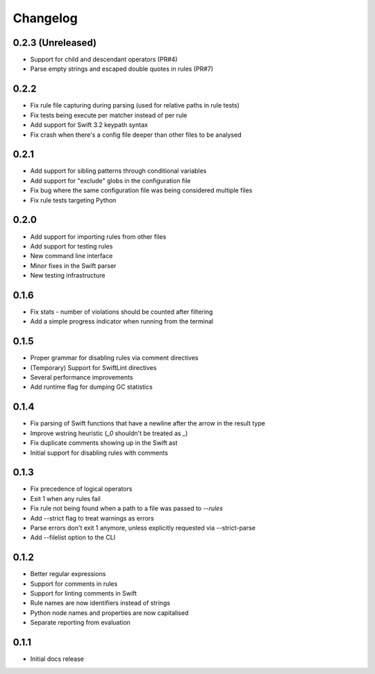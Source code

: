Changelog
=========

0.2.3 (Unreleased)
------------------

- Support for child and descendant operators (PR#4)
- Parse empty strings and escaped double quotes in rules (PR#7)


0.2.2
-----

- Fix rule file capturing during parsing (used for relative paths in rule tests)
- Fix tests being execute per matcher instead of per rule
- Add support for Swift 3.2 keypath syntax
- Fix crash when there's a config file deeper than other files to be analysed

0.2.1
-----

- Add support for sibling patterns through conditional variables
- Add support for "exclude" globs in the configuration file
- Fix bug where the same configuration file was being considered multiple files
- Fix rule tests targeting Python

0.2.0
-----

- Add support for importing rules from other files
- Add support for testing rules
- New command line interface
- Minor fixes in the Swift parser
- New testing infrastructure

0.1.6
-----

- Fix stats - number of violations should be counted after filtering
- Add a simple progress indicator when running from the terminal

0.1.5
-----

- Proper grammar for disabling rules via comment directives
- (Temporary) Support for SwiftLint directives
- Several performance improvements
- Add runtime flag for dumping GC statistics

0.1.4
-----

- Fix parsing of Swift functions that have a newline after the arrow in the result type
- Improve wstring heuristic (`_0` shouldn't be treated as `_`)
- Fix duplicate comments showing up in the Swift ast
- Initial support for disabling rules with comments

0.1.3
-----

- Fix precedence of logical operators
- Exit 1 when any rules fail
- Fix rule not being found when a path to a file was passed to `--rules`
- Add --strict flag to treat warnings as errors
- Parse errors don't exit 1 anymore, unless explicitly requested via --strict-parse
- Add --filelist option to the CLI

0.1.2
-----

- Better regular expressions
- Support for comments in rules
- Support for linting comments in Swift
- Rule names are now identifiers instead of strings
- Python node names and properties are now capitalised
- Separate reporting from evaluation

0.1.1
-----

- Initial docs release
